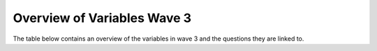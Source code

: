 .. _variable_overview_w3:


Overview of Variables Wave 3
=============================

The table below contains an overview of the variables in wave 3 and the questions they are linked to.

.. csv-table:: Overview of Variables Wave 3
   :file: variable_table-waves-3-e.csv
   :header-rows: 1
   :widths: 20 20 20 20 20
